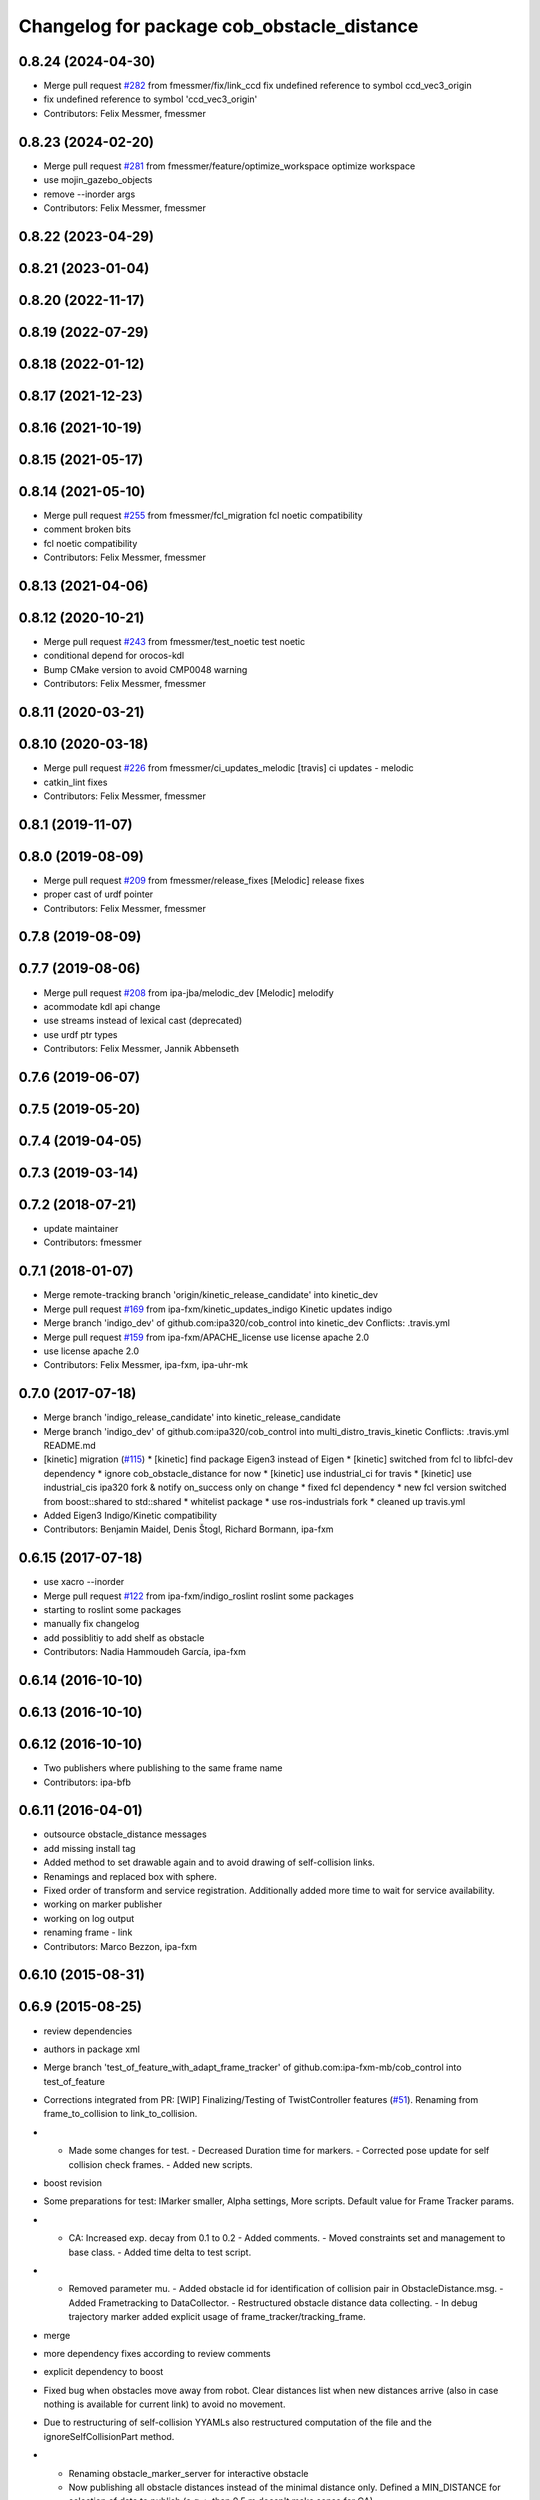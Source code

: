 ^^^^^^^^^^^^^^^^^^^^^^^^^^^^^^^^^^^^^^^^^^^
Changelog for package cob_obstacle_distance
^^^^^^^^^^^^^^^^^^^^^^^^^^^^^^^^^^^^^^^^^^^

0.8.24 (2024-04-30)
-------------------
* Merge pull request `#282 <https://github.com/4am-robotics/cob_control/issues/282>`_ from fmessmer/fix/link_ccd
  fix undefined reference to symbol ccd_vec3_origin
* fix undefined reference to symbol 'ccd_vec3_origin'
* Contributors: Felix Messmer, fmessmer

0.8.23 (2024-02-20)
-------------------
* Merge pull request `#281 <https://github.com/4am-robotics/cob_control/issues/281>`_ from fmessmer/feature/optimize_workspace
  optimize workspace
* use mojin_gazebo_objects
* remove --inorder args
* Contributors: Felix Messmer, fmessmer

0.8.22 (2023-04-29)
-------------------

0.8.21 (2023-01-04)
-------------------

0.8.20 (2022-11-17)
-------------------

0.8.19 (2022-07-29)
-------------------

0.8.18 (2022-01-12)
-------------------

0.8.17 (2021-12-23)
-------------------

0.8.16 (2021-10-19)
-------------------

0.8.15 (2021-05-17)
-------------------

0.8.14 (2021-05-10)
-------------------
* Merge pull request `#255 <https://github.com/ipa320/cob_control/issues/255>`_ from fmessmer/fcl_migration
  fcl noetic compatibility
* comment broken bits
* fcl noetic compatibility
* Contributors: Felix Messmer, fmessmer

0.8.13 (2021-04-06)
-------------------

0.8.12 (2020-10-21)
-------------------
* Merge pull request `#243 <https://github.com/ipa320/cob_control/issues/243>`_ from fmessmer/test_noetic
  test noetic
* conditional depend for orocos-kdl
* Bump CMake version to avoid CMP0048 warning
* Contributors: Felix Messmer, fmessmer

0.8.11 (2020-03-21)
-------------------

0.8.10 (2020-03-18)
-------------------
* Merge pull request `#226 <https://github.com/ipa320/cob_control/issues/226>`_ from fmessmer/ci_updates_melodic
  [travis] ci updates - melodic
* catkin_lint fixes
* Contributors: Felix Messmer, fmessmer

0.8.1 (2019-11-07)
------------------

0.8.0 (2019-08-09)
------------------
* Merge pull request `#209 <https://github.com/ipa320/cob_control/issues/209>`_ from fmessmer/release_fixes
  [Melodic] release fixes
* proper cast of urdf pointer
* Contributors: Felix Messmer, fmessmer

0.7.8 (2019-08-09)
------------------

0.7.7 (2019-08-06)
------------------
* Merge pull request `#208 <https://github.com/ipa320/cob_control/issues/208>`_ from ipa-jba/melodic_dev
  [Melodic] melodify
* acommodate kdl api change
* use streams instead of lexical cast (deprecated)
* use urdf ptr types
* Contributors: Felix Messmer, Jannik Abbenseth

0.7.6 (2019-06-07)
------------------

0.7.5 (2019-05-20)
------------------

0.7.4 (2019-04-05)
------------------

0.7.3 (2019-03-14)
------------------

0.7.2 (2018-07-21)
------------------
* update maintainer
* Contributors: fmessmer

0.7.1 (2018-01-07)
------------------
* Merge remote-tracking branch 'origin/kinetic_release_candidate' into kinetic_dev
* Merge pull request `#169 <https://github.com/ipa320/cob_control/issues/169>`_ from ipa-fxm/kinetic_updates_indigo
  Kinetic updates indigo
* Merge branch 'indigo_dev' of github.com:ipa320/cob_control into kinetic_dev
  Conflicts:
  .travis.yml
* Merge pull request `#159 <https://github.com/ipa320/cob_control/issues/159>`_ from ipa-fxm/APACHE_license
  use license apache 2.0
* use license apache 2.0
* Contributors: Felix Messmer, ipa-fxm, ipa-uhr-mk

0.7.0 (2017-07-18)
------------------
* Merge branch 'indigo_release_candidate' into kinetic_release_candidate
* Merge branch 'indigo_dev' of github.com:ipa320/cob_control into multi_distro_travis_kinetic
  Conflicts:
  .travis.yml
  README.md
* [kinetic] migration (`#115 <https://github.com/ipa320/cob_control/issues/115>`_)
  * [kinetic] find package Eigen3 instead of Eigen
  * [kinetic] switched from fcl to libfcl-dev dependency
  * ignore cob_obstacle_distance for now
  * [kinetic] use industrial_ci for travis
  * [kinetic] use industrial_cis ipa320 fork & notify on_success only on change
  * fixed fcl dependency
  * new fcl version switched from boost::shared to std::shared
  * whitelist package
  * use ros-industrials fork
  * cleaned up travis.yml
* Added Eigen3 Indigo/Kinetic compatibility
* Contributors: Benjamin Maidel, Denis Štogl, Richard Bormann, ipa-fxm

0.6.15 (2017-07-18)
-------------------
* use xacro --inorder
* Merge pull request `#122 <https://github.com/ipa320/cob_control/issues/122>`_ from ipa-fxm/indigo_roslint
  roslint some packages
* starting to roslint some packages
* manually fix changelog
* add possiblitiy to add shelf as obstacle
* Contributors: Nadia Hammoudeh García, ipa-fxm

0.6.14 (2016-10-10)
-------------------

0.6.13 (2016-10-10)
-------------------

0.6.12 (2016-10-10)
-------------------
* Two publishers where publishing to the same frame name
* Contributors: ipa-bfb

0.6.11 (2016-04-01)
-------------------
* outsource obstacle_distance messages
* add missing install tag
* Added method to set drawable again and to avoid drawing of self-collision links.
* Renamings and replaced box with sphere.
* Fixed order of transform and service registration. Additionally added more time to wait for service availability.
* working on marker publisher
* working on log output
* renaming frame - link
* Contributors: Marco Bezzon, ipa-fxm

0.6.10 (2015-08-31)
-------------------

0.6.9 (2015-08-25)
------------------
* review dependencies
* authors in package xml
* Merge branch 'test_of_feature_with_adapt_frame_tracker' of github.com:ipa-fxm-mb/cob_control into test_of_feature
* Corrections integrated from PR: [WIP] Finalizing/Testing of TwistController features (`#51 <https://github.com/ipa-fxm/cob_control/issues/51>`_). Renaming from frame_to_collision to link_to_collision.
* - Made some changes for test. - Decreased Duration time for markers. - Corrected pose update for self collision check frames. - Added new scripts.
* boost revision
* Some preparations for test: IMarker smaller, Alpha settings, More scripts. Default value for Frame Tracker params.
* - CA: Increased exp. decay from 0.1 to 0.2 - Added comments. - Moved constraints set and management to base class. - Added time delta to test script.
* - Removed parameter mu. - Added obstacle id for identification of collision pair in ObstacleDistance.msg. - Added Frametracking to DataCollector. - Restructured obstacle distance data collecting. - In debug trajectory marker added explicit usage of frame_tracker/tracking_frame.
* merge
* more dependency fixes according to review comments
* explicit dependency to boost
* Fixed bug when obstacles move away from robot. Clear distances list when new distances arrive (also in case nothing is available for current link) to avoid no movement.
* Due to restructuring of self-collision YYAMLs also restructured computation of the file and the ignoreSelfCollisionPart method.
* - Renaming obstacle_marker_server for interactive obstacle
  - Now publishing all obstacle distances instead of the minimal distance only. Defined a MIN_DISTANCE for selection of data to publish (e.g. > than 0.5 m doesn't make sense for CA).
  - Selection of the minimal distance in debug node.
  - Callback data mediator processes all obstacles for a frame of interest id now.
  - Restructured methods in constraint classes.
  - In CA constraint now processing all collision pairs for one link in a CollisionAvoidance instance.
  - Removed unnecessary output.
* Resolved merge conflicts.
* more fixes for migration afer merge
* merge with package_xml_2
* remove trailing whitespaces
* migrate to package format 2
* - Avoided drawing of self-collision frames -> can be done via rviz.
  - Increased CA activation threshold to 0.25 m
* - For BVH introduced a shared_ptr member -> so a collision object can be created without copying the whole BVH. This saves computation time (5% for 3 SCA and 1 torus)
  - Decreased rate for cob_obstacle_distance because the movement does not change that often.
  - According to the rate adapted the moving average for distance in constraint_ca_impl
* Merge branch 'indigo_dev' of github.com:ipa320/cob_control into test_of_feature
* Fixed message generation issue
* review dependencies
* updates from ipa-fxm-mb
* updates from ipa320
* cleanup
* missing add_dependencies
* sort dependencies
* Fixed bugs in cartesian_controller: waitFor last available transform else extrapolation error; send always a new constructed StampedTransform instead of using an already existent one, else end-effector is decoupled from manipulator and other confusing things happen...; Added responsible node to tf error msg.
* Merged with ipa-fxm/test_of_feature branch.
* - Corrected JLA constraint. - Added weighting of GPM prio dependent. - Added buffer region for CA constraint to become active.
* - Removed PredictDistance Service (not necessary anymore; found a lightweight computational algorithm).
  - Made KDL::ChainFkSolverVel_recursive in CA constraint available for prediction.
  - Replace constraints update method prediction variable with JntArrayVel.
  - Refactored ObstacleDistance.msg: Reduced number of members, renamings, added frame_of_interest for registration and made use of header->frame_id for arm_base_link.
  - Renamed service for registration.
  - Improved input twist damping in case of a constraint is in CRITICAL state.
* added publisher for path preview
* allow target_frame to be configured via private param, beautifying
* added interactive_obstacle test node, less sleep time on marker publisher
* Further tests and adaptations for test.
* Reduced granularity of a fcl::shape representation. Replaced arm_1_collision with mild.dae.
* Fixed integer size. There might never be 2^64 joints. But maybe more than 255 that's why 2^16 had been chosen.
* finalize example.launch
* move distance_vector marker publisher to separate node
* Reduced granularity of a fcl::shape representation. Replaced arm_1_collision with mild.dae.
* fix sleep rates
* add topic name to ROS_WARN output
* add example launch file
* generalize scripts, minor changes
* Corrected CMakeLists.txt. Replaced ASSIMP_LIBRARIES with assimp.
* Added consideration of origin from URDF tags. Removed shape_type and so Registration.srv and replaced by SetString service. Removed comments.
* Considering visual tag as fallback now. Removed duplicate map and struct.
* Considered further proposals from https://github.com/ipa-fxm/cob_control/pull/7.
* Considered proposals from https://github.com/ipa-fxm/cob_control/pull/7
* Added a YAML file to have the parameters as example. This folder can be deleted after integration into cob_robots package.
* Added self-collision checking. Corrected fcl bug(?): In case of simple geometric shapes the nearest_points differ from BVH models. Therefore converted simple shapes into BVH models to have the same behaviour in all cases.
* Made usage of common methods. Added defines for conversion of array access.
* Transform is done in a separate thread now. Added subscriber to CollisionObject messages to create obstacle in other nodes (e.g. Python test nodes). Added corresponding methods to process CollisionObject mesh data.
* Integrated comments of https://github.com/ipa-fxm/cob_control/pull/7. Replaced static link2collision map with URDF parser. Added class for URDF parser and create marker shapes.
* Added functions to represent a registered robot link as a mesh instead of simple shapes. Added a mapping between robot link name and mesh resource name.
* Added JLA inequality constraint to be used within the dynamic task strategy. Added checking and resetting of dynamic_reconfigure params. Corrected formatting of LSV damping.
* Separated constraints from solvers and vice versa. Added new parameters. Prettified GUI.
* Added assimp library for generic mesh file parsing. Added a parser base to specify common interfaces and methods.
* Added roslib to resolve package:// uris. Renamed typedefs. Specialized template implementation for fcl::BVHModel<fcl::RSS> > to use meshes like simple shapes. Added example code for a arm_1_collision.stl mesh.
* Made CA possible with active base. Bug fixing of solvers in case of base active. Corrected JLA constraints.
* re-arrange Parameter structs
* Added new method for dynamic tasks readjustment. Implemented prediction of distance now for vectors.
* resolve conflicts after merging ipa-fxm-mb/task_stack_prio_feature
* beautify and code-review
* Added chain recursive fk vel calculator. Corrected calculation of translational Jacobian for CA. Introduced further msg types to achieve that. Extended solvers: CA as first prio task, CA as GPM, CA as GPM with disappearing main tasks.
* Corrected dist calclation for GPM CA
* Corrected CMakeLists.txt and package.xml. Resolved dependencies.
* Added stack of tasks and further developments on GPM CA.
* Further developments.
* Implemented proposals from discussion https://github.com/ipa320/cob_control/pull/38. Removed tabs. Corrected node handles.
* Made corrections proposed in https://github.com/ipa320/cob_control/pull/38#
* - Made cob_obstacle_distance independent from testdata/robot_description.xml file.
  Only in case of the parameter /robot_description could not be read the xml file is used (e.g. for testing purposes).
  - For that added roslib as dependency.
* - Added doxygen comments
  - Corrected the messages produced by catkin_lint
  - Created a static method to return SolverFactory
* - Made obstacle tracking independent from arm_right.
  - Refactored signatures of solve methods: Instead of using dynamic vector now a 6d vector is used because twists are of dim 6d.
  - Removed unnecessary comments.
  - Introduced eigen_conversions to have simple converters instead of filling matrices and vectors manually -> Reduces typing and copying errors!
* - Renamed some variables according to ROS C++ style guide
  - Moved advanced chain fk solver from cob_twist_controller to cob_obstacle_distance.
  - Replaced complicated transformation of base_link to arm_base_link with simpler and direct one.
  - Removed unnecessary services and replaced with message publisher and subscriber (for distance calculation).
  - Added example launch file for cob_obstacle_distance.
  - Corrected handling of objects of interest. Now in both packages frames are used (instead of joint names) -> made it similar to KDL and tf handlings.
  - Removed commented code.
  - Removed pointer where objects could be used directly (constraint params generation)
  - callback data mediator keeps old distance values until new ones were received. An iterator is used to go through the container.
* - Created a obstacle distance publisher in cob_obstacle_distance package and a subscriber in cob_twist_controller package.
  - Created registration service in cob_obstacle_distance
  - Creation of multiple CA constraints dependent on formerly registered joint regions.
* Renaming
* Contributors: Andriy Petlovanyy, ipa-fxm, ipa-fxm-mb
